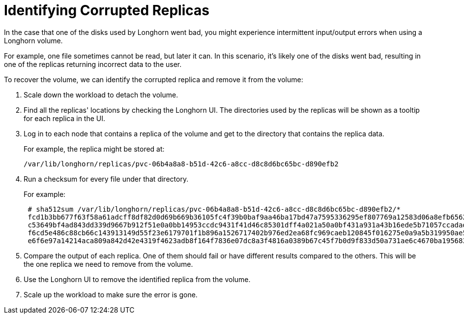 = Identifying Corrupted Replicas
:weight: 3
:current-version: {page-component-version}

In the case that one of the disks used by Longhorn went bad, you might experience intermittent input/output errors when using a Longhorn volume.

For example, one file sometimes cannot be read, but later it can. In this scenario, it's likely one of the disks went bad, resulting in one of the replicas returning incorrect data to the user.

To recover the volume, we can identify the corrupted replica and remove it from the volume:

. Scale down the workload to detach the volume.
. Find all the replicas' locations by checking the Longhorn UI. The directories used by the replicas will be shown as a tooltip for each replica in the UI.
. Log in to each node that contains a replica of the volume and get to the directory that contains the replica data.
+
For example, the replica might be stored at:

  /var/lib/longhorn/replicas/pvc-06b4a8a8-b51d-42c6-a8cc-d8c8d6bc65bc-d890efb2

. Run a checksum for every file under that directory.
+
For example:
+
----
 # sha512sum /var/lib/longhorn/replicas/pvc-06b4a8a8-b51d-42c6-a8cc-d8c8d6bc65bc-d890efb2/*
 fcd1b3bb677f63f58a61adcff8df82d0d69b669b36105fc4f39b0baf9aa46ba17bd47a7595336295ef807769a12583d06a8efb6562c093574be7d14ea4d6e5f4  /var/lib/longhorn/replicas/pvc-06b4a8a8-b51d-42c6-a8cc-d8c8d6bc65bc-d890efb2/revision.counter
 c53649bf4ad843dd339d9667b912f51e0a0bb14953ccdc9431f41d46c85301dff4a021a50a0bf431a931a43b16ede5b71057ccadad6cf37a54b2537e696f4780  /var/lib/longhorn/replicas/pvc-06b4a8a8-b51d-42c6-a8cc-d8c8d6bc65bc-d890efb2/volume-head-000.img
 f6cd5e486c88cb66c143913149d55f23e6179701f1b896a1526717402b976ed2ea68fc969caeb120845f016275e0a9a5b319950ae5449837e578665e2ffa82d0  /var/lib/longhorn/replicas/pvc-06b4a8a8-b51d-42c6-a8cc-d8c8d6bc65bc-d890efb2/volume-head-000.img.meta
 e6f6e97a14214aca809a842d42e4319f4623adb8f164f7836e07dc8a3f4816a0389b67c45f7b0d9f833d50a731ae6c4670ba1956833f1feb974d2d12421b03f7  /var/lib/longhorn/replicas/pvc-06b4a8a8-b51d-42c6-a8cc-d8c8d6bc65bc-d890efb2/volume.meta
----

. Compare the output of each replica. One of them should fail or have different results compared to the others. This will be the one replica we need to remove from the volume.
. Use the Longhorn UI to remove the identified replica from the volume.
. Scale up the workload to make sure the error is gone.
